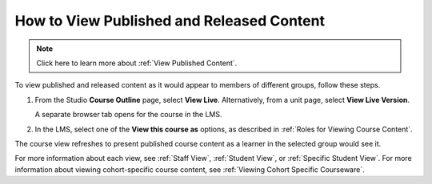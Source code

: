 .. _How to View Published and Released Content:

How to View Published and Released Content
###########################################

.. tags:: educator, how-to

.. note:: Click here to learn more about :ref:`View Published Content`.

To view published and released content as it would appear to members of
different groups, follow these steps.

#. From the Studio **Course Outline** page, select **View Live**.
   Alternatively, from a unit page, select **View Live Version**.

   A separate browser tab opens for the course in the LMS.

#. In the LMS, select one of the **View this course as** options, as described
   in :ref:`Roles for Viewing Course Content`.

The course view refreshes to present published course content as a learner in
the selected group would see it.

For more information about each view, see :ref:`Staff View`, :ref:`Student
View`, or :ref:`Specific Student View`. For more information about viewing
cohort-specific course content, see :ref:`Viewing Cohort Specific Courseware`.


.. seealso::
 

 :ref:`Testing Your Course Content` (reference)

 :ref:`Roles for Viewing Course Content` (reference)

 :ref:`Preview Draft Content` (how-to)
